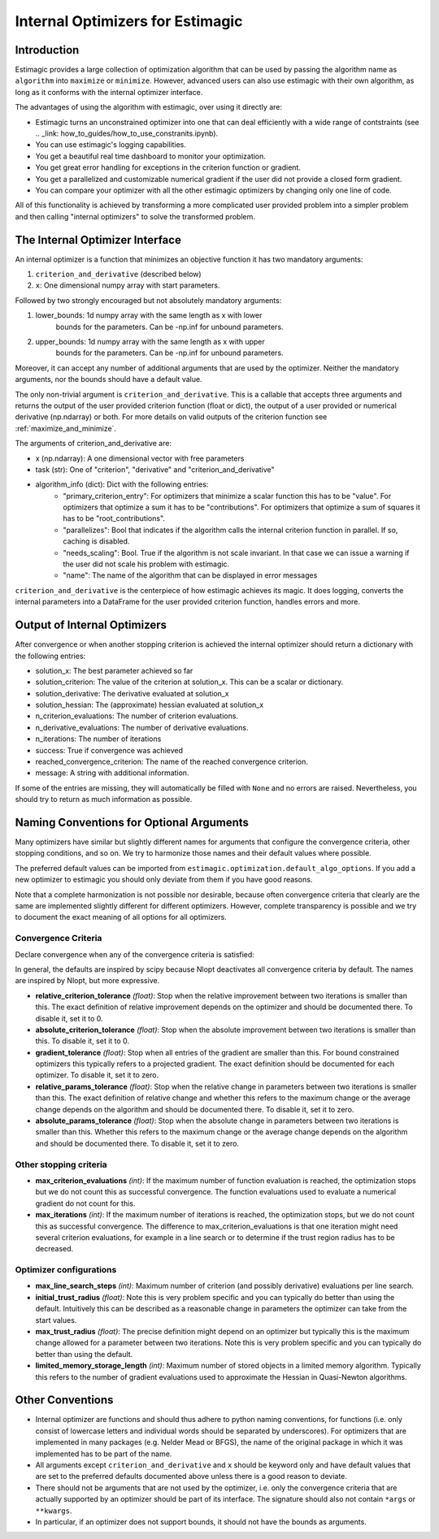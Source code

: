 
.. _internal_optimizer_interface:

=================================
Internal Optimizers for Estimagic
=================================


Introduction
============

Estimagic provides a large collection of optimization algorithm that can be
used by passing the algorithm name as ``algorithm`` into ``maximize`` or ``minimize``.
However, advanced users can also use estimagic with their own algorithm, as long as it
conforms with the internal optimizer interface.

The advantages of using the algorithm with estimagic, over using it directly are:

- Estimagic turns an unconstrained optimizer into one that can deal efficiently with a
  wide range of contstraints
  (see .. _link: how_to_guides/how_to_use_constranits.ipynb).
- You can use estimagic's logging capabilities.
- You get a beautiful real time dashboard to monitor your optimization.
- You get great error handling for exceptions in the criterion function or gradient.
- You get a parallelized and customizable numerical gradient if the user did not provide
  a closed form gradient.
- You can compare your optimizer with all the other estimagic optimizers by changing
  only one line of code.

All of this functionality is achieved by transforming a more complicated user provided
problem into a simpler problem and then calling "internal optimizers" to solve the
transformed problem.



The Internal Optimizer Interface
================================

An internal optimizer is a function that minimizes an objective function it has two
mandatory arguments:

1. ``criterion_and_derivative`` (described below)
2. ``x``: One dimensional numpy array with start parameters.

Followed by two strongly encouraged but not absolutely mandatory arguments:

1. lower_bounds: 1d numpy array with the same length as x with lower
    bounds for the parameters. Can be -np.inf for unbound parameters.
2. upper_bounds: 1d numpy array with the same length as x with upper
    bounds for the parameters. Can be -np.inf for unbound parameters.

Moreover, it can accept any number of additional arguments that are used by the
optimizer. Neither the mandatory arguments, nor the bounds should have a default value.

The only non-trivial argument is ``criterion_and_derivative``. This is a callable that
accepts three arguments and returns the output of the user provided criterion function
(float or dict), the output of a user provided or numerical derivative (np.ndarray) or
both. For more details on valid outputs of the criterion function see
:ref:`maximize_and_minimize`.

The arguments  of criterion_and_derivative are:

- x (np.ndarray): A one dimensional vector with free parameters
- task (str): One of "criterion", "derivative" and "criterion_and_derivative"
- algorithm_info (dict): Dict with the following entries:
    - "primary_criterion_entry": For optimizers that minimize a scalar function this has
      to be "value". For optimizers that optimize a sum it has to be "contributions".
      For optimizers that optimize a sum of squares it has to be "root_contributions".
    - "parallelizes": Bool that indicates if the algorithm calls the internal
      criterion function in parallel. If so, caching is disabled.
    - "needs_scaling": Bool. True if the algorithm is not scale invariant. In that case
      we can issue a warning if the user did not scale his problem with estimagic.
    - "name": The name of the algorithm that can be displayed in error messages

``criterion_and_derivative`` is the centerpiece of how estimagic achieves its magic.
It does logging, converts the internal parameters into a DataFrame for the user provided
criterion function, handles errors and more.

.. _internal_optimizer_output:

Output of Internal Optimizers
=============================


After convergence or when another stopping criterion is achieved the internal optimizer
should return a dictionary with the following entries:

- solution_x: The best parameter achieved so far
- solution_criterion: The value of the criterion at solution_x. This can be a scalar
  or dictionary.
- solution_derivative: The derivative evaluated at solution_x
- solution_hessian: The (approximate) hessian evaluated at solution_x
- n_criterion_evaluations: The number of criterion evaluations.
- n_derivative_evaluations: The number of derivative evaluations.
- n_iterations: The number of iterations
- success: True if convergence was achieved
- reached_convergence_criterion: The name of the reached convergence criterion.
- message: A string with additional information.

If some of the entries are missing, they will automatically be filled with ``None`` and
no errors are raised. Nevertheless, you should try to return as much information as
possible.


.. _naming_conventions:

Naming Conventions for Optional Arguments
=========================================

Many optimizers have similar but slightly different names for arguments that configure
the convergence criteria, other stopping conditions, and so on. We try to harmonize
those names and their default values where possible.

The preferred default values can be imported from
``estimagic.optimization.default_algo_options``. If
you add a new optimizer to estimagic you should only deviate from them if you have good
reasons.

Note that a complete harmonization is not possible nor desirable, because often
convergence criteria that clearly are the same are implemented slightly different for
different optimizers. However, complete transparency is possible and we try to document
the exact meaning of all options for all optimizers.


.. _convergence_criteria:


Convergence Criteria
--------------------

Declare convergence when any of the convergence criteria is satisfied:

In general, the defaults are inspired by scipy because Nlopt deactivates all
convergence criteria by default. The names are inspired by Nlopt, but more expressive.


- **relative_criterion_tolerance** *(float)*: Stop when the relative improvement between
  two iterations is smaller than this. The exact definition of relative improvement
  depends on the optimizer and should be documented  there. To disable it, set it to 0.

- **absolute_criterion_tolerance** *(float)*: Stop when the absolute improvement between
  two iterations is smaller than this. To disable it, set it to 0.

- **gradient_tolerance** *(float)*: Stop when all entries of the gradient are smaller
  than this. For bound constrained
  optimizers this typically refers to a projected gradient. The exact definition should
  be documented for each optimizer. To disable it, set it to zero.

- **relative_params_tolerance** *(float)*:
  Stop when the relative change in parameters between two iterations is smaller than
  this. The exact definition of relative change and whether this refers to the maximum
  change or the average change depends on the algorithm and should be documented there.
  To disable it, set it to zero.

- **absolute_params_tolerance** *(float)*: Stop when the absolute change in parameters
  between two iterations is smaller than this. Whether this refers to the maximum
  change or the average change depends on the algorithm and should be documented there.
  To disable it, set it to zero.


Other stopping criteria
-----------------------


- **max_criterion_evaluations** *(int)*: If the maximum number of function evaluation is
  reached, the optimization stops but we do not count this as successful convergence.
  The function evaluations used to evaluate a numerical gradient do not count for this.

- **max_iterations** *(int)*: If the maximum number of iterations is reached, the
  optimization stops, but we do not count this as successful convergence. The difference
  to max_criterion_evaluations is that one iteration might need several criterion
  evaluations, for example in a line search or to determine if the trust region radius
  has to be decreased.


Optimizer configurations
------------------------

- **max_line_search_steps** *(int)*: Maximum number of criterion (and possibly
  derivative) evaluations per line search.

- **initial_trust_radius** *(float)*: Note this is very problem specific and you can
  typically do better than using the default. Intuitively this can be described as a
  reasonable change in parameters the optimizer can take from the start values.

- **max_trust_radius** *(float)*: The precise definition might depend on an
  optimizer but typically this is the maximum change allowed for a parameter between
  two iterations. Note this is very problem specific and you can
  typically do better than using the default.

- **limited_memory_storage_length** *(int)*: Maximum number of stored objects
  in a limited memory algorithm. Typically this refers to the number of gradient
  evaluations used to approximate the Hessian in Quasi-Newton algorithms.


Other Conventions
=================

- Internal optimizer are functions and should thus adhere to python naming conventions,
  for functions (i.e. only consist of lowercase letters and individual words should be
  separated by underscores). For optimizers that are implemented in many packages
  (e.g. Nelder Mead or BFGS), the name of the original package in which it was
  implemented has to be part of the name.
- All arguments except ``criterion_and_derivative`` and ``x`` should be keyword only
  and have default values that are set to the preferred defaults documented above
  unless there is a good reason to deviate.
- There should not be arguments that are not used by the optimizer, i.e. only the
  convergence criteria that are actually supported by an optimizer should be part of
  its interface. The signature should also not contain ``*args`` or ``**kwargs``.
- In particular, if an optimizer does not support bounds, it should not have the bounds
  as arguments.
